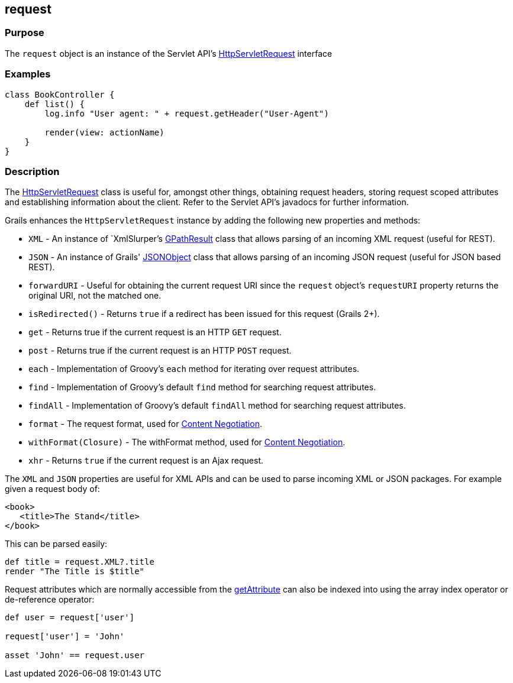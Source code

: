 
== request



=== Purpose


The `request` object is an instance of the Servlet API's http://docs.oracle.com/javaee/1.4/api/javax/servlet/http/HttpServletRequest.html[HttpServletRequest] interface


=== Examples


[source,groovy]
----
class BookController {
    def list() {
        log.info "User agent: " + request.getHeader("User-Agent")

        render(view: actionName)
    }
}
----


=== Description


The http://docs.oracle.com/javaee/1.4/api/javax/servlet/http/HttpServletRequest.html[HttpServletRequest] class is useful for, amongst other things, obtaining request headers, storing request scoped attributes and establishing information about the client. Refer to the Servlet API's javadocs for further information.

Grails enhances the `HttpServletRequest` instance by adding the following new properties and methods:

* `XML` - An instance of `XmlSlurper`'s http://groovy.codehaus.org/api/groovy/util/slurpersupport/GPathResult.html[GPathResult] class that allows parsing of an incoming XML request (useful for REST).
* `JSON` - An instance of Grails' http://docs.grails.org/3.2.x/apiorg/codehaus/groovy/grails/web/json/JSONObject.html[JSONObject] class that allows parsing of an incoming JSON request (useful for JSON based REST).
* `forwardURI` - Useful for obtaining the current request URI since the `request` object's `requestURI` property returns the original URI, not the matched one.
* `isRedirected()` - Returns `true` if a redirect has been issued for this request (Grails 2+).
* `get` - Returns true if the current request is an HTTP `GET` request.
* `post` - Returns true if the current request is an HTTP `POST` request.
* `each` - Implementation of Groovy's `each` method for iterating over request attributes.
* `find` - Implementation of Groovy's default `find` method for searching request attributes.
* `findAll` - Implementation of Groovy's default `findAll` method for searching request attributes.
* `format` - The request format, used for link:theWebLayer.html#contentNegotiation[Content Negotiation].
* `withFormat(Closure)` - The withFormat method, used for link:theWebLayer.html#contentNegotiation[Content Negotiation].
* `xhr` - Returns `true` if the current request is an Ajax request.

The `XML` and `JSON` properties are useful for XML APIs and can be used to parse incoming XML or JSON packages. For example given a request body of:

[source,xml]
----
<book>
   <title>The Stand</title>
</book>
----

This can be parsed easily:

[source,java]
----
def title = request.XML?.title
render "The Title is $title"
----

Request attributes which are normally accessible from the http://docs.oracle.com/javaee/1.4/api/javax/servlet/ServletRequest#getAttribute(java/lang/String).html[getAttribute] can also be indexed into using the array index operator or de-reference operator:

[source,java]
----
def user = request['user']

request['user'] = 'John'

asset 'John' == request.user
----
